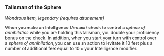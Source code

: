 *** Talisman of the Sphere
:PROPERTIES:
:CUSTOM_ID: talisman-of-the-sphere
:END:
/Wondrous item, legendary (requires attunement)/

When you make an Intelligence (Arcana) check to control a /sphere of
annihilation/ while you are holding this talisman, you double your
proficiency bonus on the check. In addition, when you start your turn
with control over a /sphere of annihilation/, you can use an action to
levitate it 10 feet plus a number of additional feet equal to 10 × your
Intelligence modifier.
